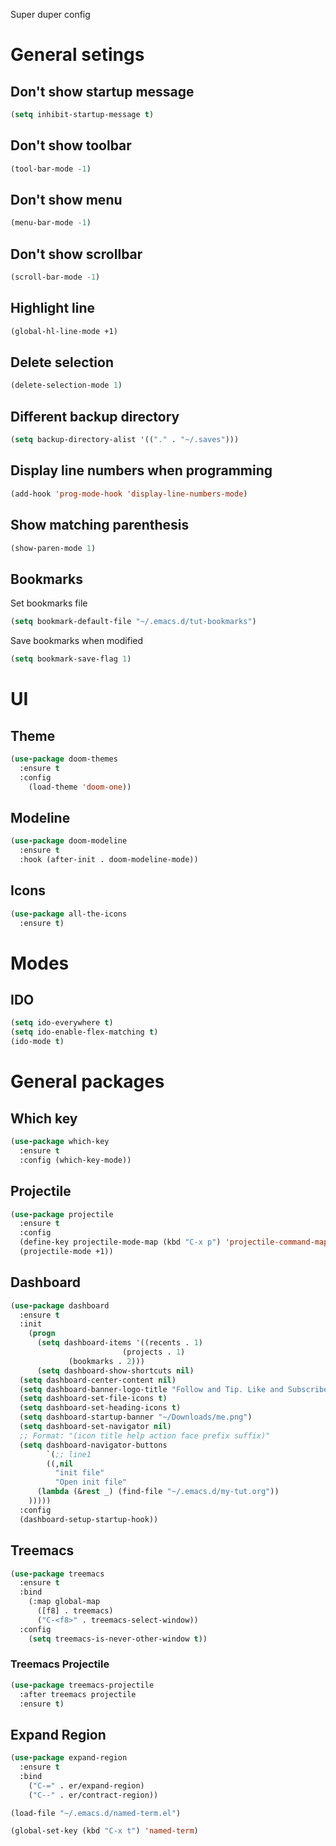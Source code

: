 Super duper config

* General setings

** Don't show startup message
   #+BEGIN_SRC emacs-lisp
   (setq inhibit-startup-message t)
   #+END_SRC

** Don't show toolbar
   #+BEGIN_SRC emacs-lisp
   (tool-bar-mode -1)
   #+END_SRC

** Don't show menu
   #+BEGIN_SRC emacs-lisp
   (menu-bar-mode -1)
   #+END_SRC

** Don't show scrollbar
   #+BEGIN_SRC emacs-lisp
   (scroll-bar-mode -1)
   #+END_SRC

** Highlight line
   #+BEGIN_SRC emacs-lisp
   (global-hl-line-mode +1)
   #+END_SRC

** Delete selection
   #+BEGIN_SRC emacs-lisp
   (delete-selection-mode 1)
   #+END_SRC

** Different backup directory
   #+BEGIN_SRC emacs-lisp
   (setq backup-directory-alist '(("." . "~/.saves")))
   #+END_SRC

** Display line numbers when programming
   #+BEGIN_SRC emacs-lisp
   (add-hook 'prog-mode-hook 'display-line-numbers-mode)
   #+END_SRC

** Show matching parenthesis
   #+BEGIN_SRC emacs-lisp
   (show-paren-mode 1)
   #+END_SRC

** Bookmarks
   Set bookmarks file
   #+BEGIN_SRC emacs-lisp
   (setq bookmark-default-file "~/.emacs.d/tut-bookmarks")
   #+END_SRC

   Save bookmarks when modified
   #+BEGIN_SRC emacs-lisp
   (setq bookmark-save-flag 1)
   #+END_SRC

* UI

** Theme
   #+BEGIN_SRC emacs-lisp
   (use-package doom-themes
     :ensure t
     :config
       (load-theme 'doom-one))
   #+END_SRC

** Modeline
   #+BEGIN_SRC emacs-lisp
   (use-package doom-modeline
     :ensure t
     :hook (after-init . doom-modeline-mode))
   #+END_SRC

** Icons
   #+BEGIN_SRC emacs-lisp
   (use-package all-the-icons
     :ensure t)
   #+END_SRC

* Modes

** IDO
   #+BEGIN_SRC emacs-lisp
   (setq ido-everywhere t)
   (setq ido-enable-flex-matching t)
   (ido-mode t)
   #+END_SRC

* General packages

** Which key
   #+BEGIN_SRC emacs-lisp
   (use-package which-key
     :ensure t
     :config (which-key-mode))
   #+END_SRC

** Projectile
   #+BEGIN_SRC emacs-lisp
   (use-package projectile
     :ensure t
     :config
     (define-key projectile-mode-map (kbd "C-x p") 'projectile-command-map)
     (projectile-mode +1))
   #+END_SRC

** Dashboard
   #+BEGIN_SRC emacs-lisp
   (use-package dashboard
     :ensure t
     :init
       (progn
         (setq dashboard-items '((recents . 1)
	                        (projects . 1)
				(bookmarks . 2)))
         (setq dashboard-show-shortcuts nil)
	 (setq dashboard-center-content nil)
	 (setq dashboard-banner-logo-title "Follow and Tip. Like and Subscribe")
	 (setq dashboard-set-file-icons t)
	 (setq dashboard-set-heading-icons t)
	 (setq dashboard-startup-banner "~/Downloads/me.png")
	 (setq dashboard-set-navigator nil)
	 ;; Format: "(icon title help action face prefix suffix)"
	 (setq dashboard-navigator-buttons
           `(;; line1
           ((,nil
             "init file"
             "Open init file"
	     (lambda (&rest _) (find-file "~/.emacs.d/my-tut.org"))
	   )))))
     :config
     (dashboard-setup-startup-hook))
   #+END_SRC

** Treemacs
   #+BEGIN_SRC emacs-lisp
   (use-package treemacs
     :ensure t
     :bind
       (:map global-map
         ([f8] . treemacs)
         ("C-<f8>" . treemacs-select-window))
     :config
       (setq treemacs-is-never-other-window t))
   #+END_SRC

*** Treemacs Projectile
    #+BEGIN_SRC emacs-lisp
    (use-package treemacs-projectile
      :after treemacs projectile
      :ensure t)
    #+END_SRC

** Expand Region
   #+BEGIN_SRC emacs-lisp
   (use-package expand-region
     :ensure t
     :bind
       ("C-=" . er/expand-region)
       ("C--" . er/contract-region))
   #+END_SRC

#+BEGIN_SRC emacs-lisp
(load-file "~/.emacs.d/named-term.el")

(global-set-key (kbd "C-x t") 'named-term)
#+END_SRC
